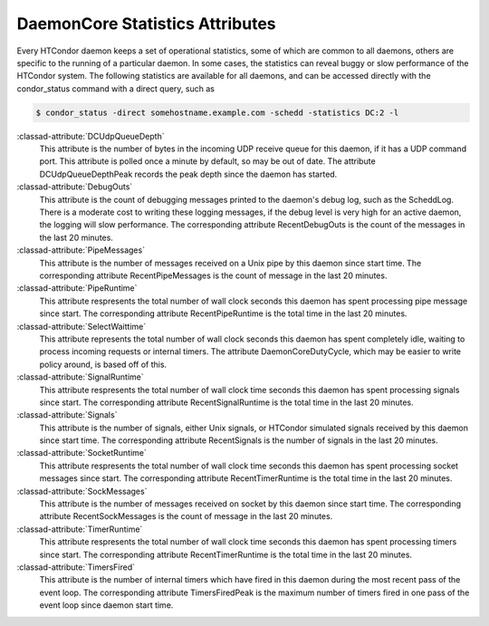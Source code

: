 DaemonCore Statistics Attributes
================================

Every HTCondor daemon keeps a set of operational statistics, some of
which are common to all daemons, others are specific to the running of a
particular daemon. In some cases, the statistics can reveal buggy or
slow performance of the HTCondor system. The following statistics are
available for all daemons, and can be accessed directly with the
condor_status command with a direct query, such as

.. code-block:: console

    $ condor_status -direct somehostname.example.com -schedd -statistics DC:2 -l


:classad-attribute:`DCUdpQueueDepth`
    This attribute is the number of bytes in the incoming UDP receive
    queue for this daemon, if it has a UDP command port. This attribute
    is polled once a minute by default, so may be out of date. The
    attribute DCUdpQueueDepthPeak records the peak depth since the
    daemon has started.

:classad-attribute:`DebugOuts`
    This attribute is the count of debugging messages printed to the
    daemon's debug log, such as the ScheddLog. There is a moderate cost
    to writing these logging messages, if the debug level is very high
    for an active daemon, the logging will slow performance. The
    corresponding attribute RecentDebugOuts is the count of the messages
    in the last 20 minutes.

:classad-attribute:`PipeMessages`
    This attribute is the number of messages received on a Unix pipe by
    this daemon since start time. The corresponding attribute
    RecentPipeMessages is the count of message in the last 20 minutes.

:classad-attribute:`PipeRuntime`
    This attribute respresents the total number of wall clock seconds
    this daemon has spent processing pipe message since start. The
    corresponding attribute RecentPipeRuntime is the total time in the
    last 20 minutes.

:classad-attribute:`SelectWaittime`
    This attribute represents the total number of wall clock seconds
    this daemon has spent completely idle, waiting to process incoming
    requests or internal timers. The attribute DaemonCoreDutyCycle,
    which may be easier to write policy around, is based off of this.

:classad-attribute:`SignalRuntime`
    This attribute respresents the total number of wall clock time
    seconds this daemon has spent processing signals since start. The
    corresponding attribute RecentSignalRuntime is the total time in the
    last 20 minutes.

:classad-attribute:`Signals`
    This attribute is the number of signals, either Unix signals, or
    HTCondor simulated signals received by this daemon since start time.
    The corresponding attribute RecentSignals is the number of signals
    in the last 20 minutes.

:classad-attribute:`SocketRuntime`
    This attribute respresents the total number of wall clock time
    seconds this daemon has spent processing socket messages since
    start. The corresponding attribute RecentTimerRuntime is the total
    time in the last 20 minutes.

:classad-attribute:`SockMessages`
    This attribute is the number of messages received on socket by this
    daemon since start time. The corresponding attribute
    RecentSockMessages is the count of message in the last 20 minutes.

:classad-attribute:`TimerRuntime`
    This attribute respresents the total number of wall clock time
    seconds this daemon has spent processing timers since start. The
    corresponding attribute RecentTimerRuntime is the total time in the
    last 20 minutes.

:classad-attribute:`TimersFired`
    This attribute is the number of internal timers which have fired in
    this daemon during the most recent pass of the event loop. The corresponding attribute
    TimersFiredPeak is the maximum number of timers fired in one pass of the
    event loop since daemon start time.
